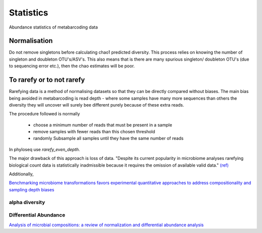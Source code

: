 ==========
Statistics
==========

Abundance statistics of metabarcoding data

Normalisation
^^^^^^^^^^^^^

Do not remove singletons before calculating chao1 predicted diversity. This process relies on knowing the number of singleton and doubleton OTU's/ASV's. This also means that is there are many spurious singleton/ doubleton OTU's (due to sequencing error etc.), then the chao estimates will be poor.

To rarefy or to not rarefy
^^^^^^^^^^^^^^^^^^^^^^^^^^

Rarefying data is a method of normalising datasets so that they can be directly compared without biases.
The main bias being avoided in metabarcoding is read depth -
where some samples have many more sequences than others the diversity they will uncover will surely bee different purely because of these extra reads.

The procedure followed is normally

  - choose a minimum number of reads that must be present in a sample

  - remove samples with fewer reads than this chosen threshold

  - randomly Subsample all samples until they have the same number of reads

In phyloseq use `rarefy_even_depth`.

The major drawback of this approach is loss of data. "Despite its current popularity in microbiome analyses rarefying biological count data is statistically inadmissible because it requires the omission of available valid data." `(ref) <https://journals.plos.org/ploscompbiol/article?id=10.1371/journal.pcbi.1003531>`_

Additionally,



`Benchmarking microbiome transformations favors experimental quantitative approaches to address compositionality and sampling depth biases <https://www.nature.com/articles/s41467-021-23821-6>`_




alpha diversity
---------------


Differential Abundance
----------------------

`Analysis of microbial compositions: a review of normalization and differential abundance analysis <https://www.nature.com/articles/s41522-020-00160-w>`_
